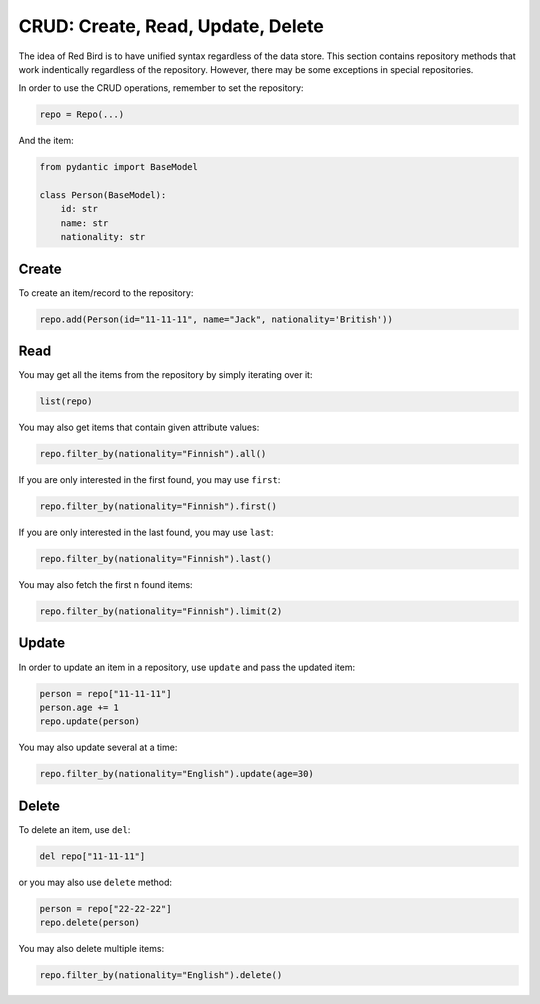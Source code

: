 

CRUD: Create, Read, Update, Delete 
==================================

The idea of Red Bird is to have unified syntax 
regardless of the data store. This section
contains repository methods that work indentically
regardless of the repository. However, there may
be some exceptions in special repositories.

In order to use the CRUD operations, remember 
to set the repository:

.. code-block:: python

    repo = Repo(...)

And the item:

.. code-block:: python

    from pydantic import BaseModel

    class Person(BaseModel):
        id: str
        name: str
        nationality: str

.. _create:

Create
------

To create an item/record to the repository:

.. code-block:: python

    repo.add(Person(id="11-11-11", name="Jack", nationality='British'))

.. _read:

Read
----

You may get all the items from the repository by simply
iterating over it:

.. code-block:: python

    list(repo)

You may also get items that contain given attribute values:

.. code-block:: python

    repo.filter_by(nationality="Finnish").all()

If you are only interested in the first found, you may 
use ``first``:

.. code-block:: python

    repo.filter_by(nationality="Finnish").first()

If you are only interested in the last found, you may 
use ``last``:

.. code-block:: python

    repo.filter_by(nationality="Finnish").last()

You may also fetch the first n found items:

.. code-block:: python

    repo.filter_by(nationality="Finnish").limit(2)
    
.. _update:

Update
------

In order to update an item in a repository, use ``update``
and pass the updated item:

.. code-block:: python

    person = repo["11-11-11"]
    person.age += 1
    repo.update(person)

You may also update several at a time:

.. code-block:: python

    repo.filter_by(nationality="English").update(age=30)

.. _delete:

Delete
------

To delete an item, use ``del``:

.. code-block:: python

    del repo["11-11-11"]

or you may also use ``delete`` method:

.. code-block:: python

    person = repo["22-22-22"]
    repo.delete(person)

You may also delete multiple items:

.. code-block:: python

    repo.filter_by(nationality="English").delete()